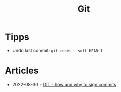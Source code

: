 :PROPERTIES:
:ID:       8e702808-9c1b-4770-9a88-fa2e24bdcd14
:END:
#+created: 20210518193246617
#+modified: 20210526100425952
#+revision: 0
#+filetags: :software:
#+title: Git
#+type: text/vnd.tiddlywiki

* Tipps
 - Undo last commit: =git reset --soft HEAD~1=
* Articles
- 2022-08-30 ◦ [[https://dev.to/andreasaugustin/git-how-and-why-to-sign-commits-35dn][GIT - how and why to sign commits]]

